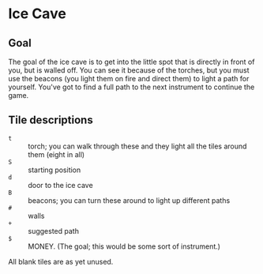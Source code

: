 * Ice Cave
** Goal
The goal of the ice cave is to get into the little spot that is
directly in front of you, but is walled off.  You can see it because
of the torches, but you must use the beacons (you light them on fire
and direct them) to light a path for yourself.  You've got to find a
full path to the next instrument to continue the game.
** Tile descriptions
- =t= :: torch; you can walk through these and they light all the
         tiles around them (eight in all)
- =S= :: starting position
- =d= :: door to the ice cave
- =B= :: beacons; you can turn these around to light up different paths
- =#= :: walls
- =+= :: suggested path
- =$= :: MONEY.  (The goal; this would be some sort of instrument.)

All blank tiles are as yet unused.
